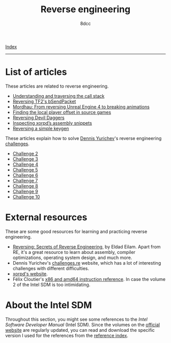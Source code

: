 #+TITLE: Reverse engineering
#+AUTHOR: 8dcc
#+OPTIONS: toc:nil num:nil
#+STARTUP: nofold
#+HTML_HEAD: <link rel="icon" type="image/x-icon" href="../img/favicon.png" />
#+HTML_HEAD: <link rel="stylesheet" type="text/css" href="../css/main.css" />

[[file:../index.org][Index]]

-----

* List of articles
:PROPERTIES:
:CUSTOM_ID: list-of-articles
:END:

These articles are related to reverse engineering.

- [[file:understanding-call-stack.org][Understanding and traversing the call stack]]
- [[file:reversing-tf2-bsendpacket.org][Reversing TF2's bSendPacket]]
- [[file:reversing-mordhau.org][Mordhau: From reversing Unreal Engine 4 to breaking animations]]
- [[file:cs-source-localplayer.org][Finding the local player offset in source games]]
- [[file:devildaggers.org][Reversing Devil Daggers]]
- [[file:xorpd-book.org][Inspecting xorpd’s assembly snippets]]
- [[file:reversing-keygen.org][Reversing a simple keygen]]

These articles explain how to solve [[https://yurichev.com/][Dennis Yurichev]]'s reverse engineering
[[https://challenges.re/][challenges]].

- [[file:challenge2.org][Challenge 2]]
- [[file:challenge3.org][Challenge 3]]
- [[file:challenge4.org][Challenge 4]]
- [[file:challenge5.org][Challenge 5]]
- [[file:challenge6.org][Challenge 6]]
- [[file:challenge7.org][Challenge 7]]
- [[file:challenge8.org][Challenge 8]]
- [[file:challenge9.org][Challenge 9]]
- [[file:challenge10.org][Challenge 10]]

* External resources
:PROPERTIES:
:CUSTOM_ID: external-resources
:END:

These are some good resources for learning and practicing reverse engineering.

- [[https://en.wikipedia.org/wiki/Reversing:_Secrets_of_Reverse_Engineering][Reversing: Secrets of Reverse Engineering]], by Eldad Eilam. Apart from RE, it's
  a great resource to learn about assembly, compiler optimizations, operating
  system design, and much more.
- Dennis Yurichev's [[https://challenges.re/][challenges.re]] website, which has a lot of interesting
  challenges with different difficulties.
- [[https://www.xorpd.net/][xorpd's website]].
- Félix Cloutier's [[https://www.felixcloutier.com/x86/][x86 and amd64 instruction reference]]. In case the volume 2 of
  the Intel SDM is too intimidating.

* About the Intel SDM
:PROPERTIES:
:CUSTOM_ID: about-the-intel-sdm
:END:

Throughout this section, you might see some references to the /Intel Software
Developer Manual/ (Intel SDM). Since the volumes on the [[https://www.intel.com/content/www/us/en/developer/articles/technical/intel-sdm.html][official website]] are
regularly updated, you can read and download the specific version I used for the
references from the [[file:../reference/index.org][reference index]].
